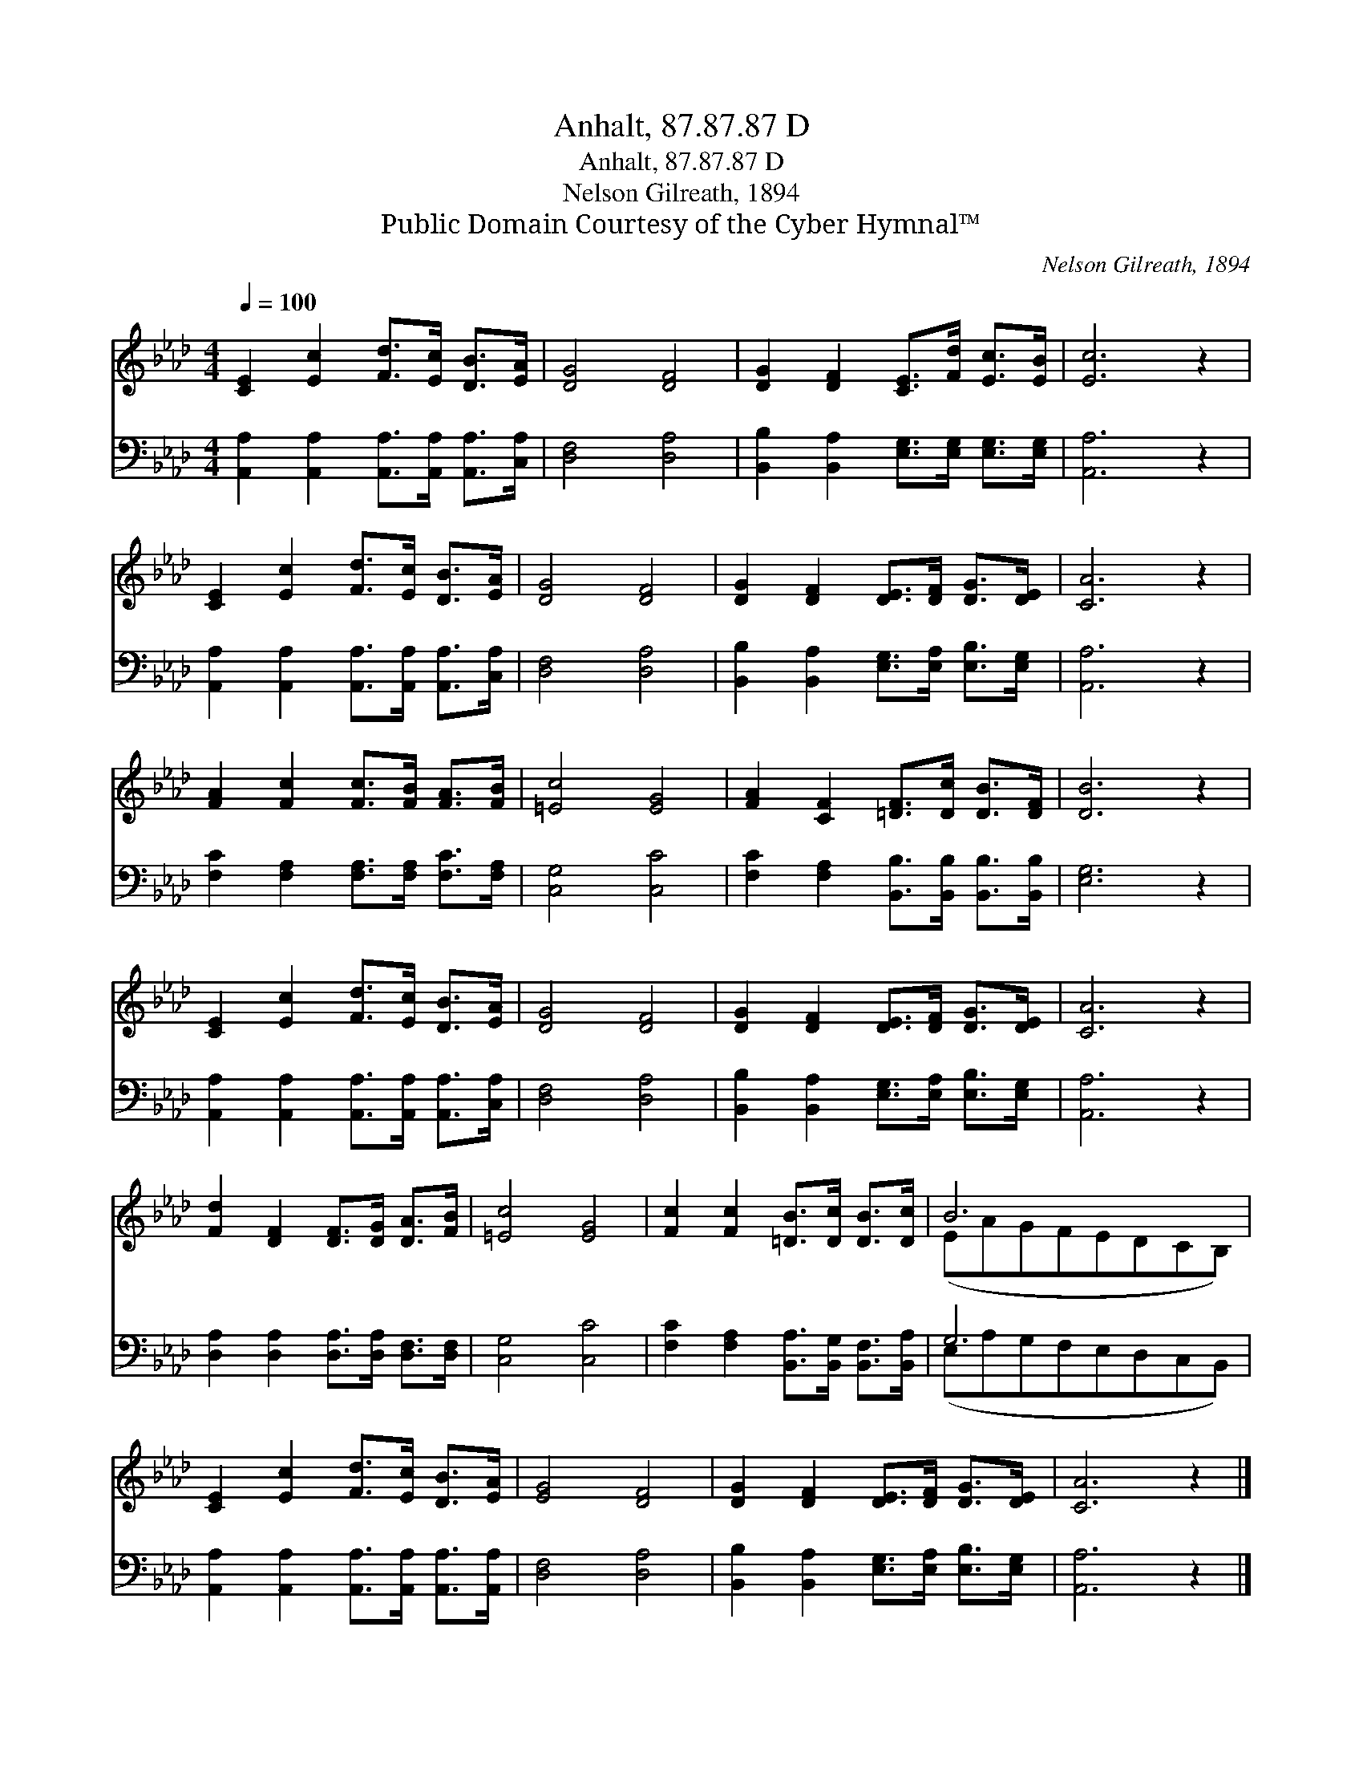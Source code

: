 X:1
T:Anhalt, 87.87.87 D
T:Anhalt, 87.87.87 D
T:Nelson Gilreath, 1894
T:Public Domain Courtesy of the Cyber Hymnal™
C:Nelson Gilreath, 1894
Z:Public Domain
Z:Courtesy of the Cyber Hymnal™
%%score ( 1 2 ) ( 3 4 )
L:1/8
Q:1/4=100
M:4/4
K:Ab
V:1 treble 
V:2 treble 
V:3 bass 
V:4 bass 
V:1
 [CE]2 [Ec]2 [Fd]>[Ec] [DB]>[EA] | [DG]4 [DF]4 | [DG]2 [DF]2 [CE]>[Fd] [Ec]>[EB] | [Ec]6 z2 | %4
 [CE]2 [Ec]2 [Fd]>[Ec] [DB]>[EA] | [DG]4 [DF]4 | [DG]2 [DF]2 [DE]>[DF] [DG]>[DE] | [CA]6 z2 | %8
 [FA]2 [Fc]2 [Fc]>[FB] [FA]>[FB] | [=Ec]4 [EG]4 | [FA]2 [CF]2 [=DF]>[Dc] [DB]>[DF] | [DB]6 z2 | %12
 [CE]2 [Ec]2 [Fd]>[Ec] [DB]>[EA] | [DG]4 [DF]4 | [DG]2 [DF]2 [DE]>[DF] [DG]>[DE] | [CA]6 z2 | %16
 [Fd]2 [DF]2 [DF]>[DG] [DA]>[FB] | [=Ec]4 [EG]4 | [Fc]2 [Fc]2 [=DB]>[Dc] [DB]>[Dc] | B6 x2 | %20
 [CE]2 [Ec]2 [Fd]>[Ec] [DB]>[EA] | [EG]4 [DF]4 | [DG]2 [DF]2 [DE]>[DF] [DG]>[DE] | [CA]6 z2 |] %24
V:2
 x8 | x8 | x8 | x8 | x8 | x8 | x8 | x8 | x8 | x8 | x8 | x8 | x8 | x8 | x8 | x8 | x8 | x8 | x8 | %19
 (EAGFEDCB,) | x8 | x8 | x8 | x8 |] %24
V:3
 [A,,A,]2 [A,,A,]2 [A,,A,]>[A,,A,] [A,,A,]>[C,A,] | [D,F,]4 [D,A,]4 | %2
 [B,,B,]2 [B,,A,]2 [E,G,]>[E,G,] [E,G,]>[E,G,] | [A,,A,]6 z2 | %4
 [A,,A,]2 [A,,A,]2 [A,,A,]>[A,,A,] [A,,A,]>[C,A,] | [D,F,]4 [D,A,]4 | %6
 [B,,B,]2 [B,,A,]2 [E,G,]>[E,A,] [E,B,]>[E,G,] | [A,,A,]6 z2 | %8
 [F,C]2 [F,A,]2 [F,A,]>[F,A,] [F,C]>[F,A,] | [C,G,]4 [C,C]4 | %10
 [F,C]2 [F,A,]2 [B,,B,]>[B,,B,] [B,,B,]>[B,,B,] | [E,G,]6 z2 | %12
 [A,,A,]2 [A,,A,]2 [A,,A,]>[A,,A,] [A,,A,]>[C,A,] | [D,F,]4 [D,A,]4 | %14
 [B,,B,]2 [B,,A,]2 [E,G,]>[E,A,] [E,B,]>[E,G,] | [A,,A,]6 z2 | %16
 [D,A,]2 [D,A,]2 [D,A,]>[D,A,] [D,F,]>[D,F,] | [C,G,]4 [C,C]4 | %18
 [F,C]2 [F,A,]2 [B,,A,]>[B,,G,] [B,,F,]>[B,,A,] | G,6 x2 | %20
 [A,,A,]2 [A,,A,]2 [A,,A,]>[A,,A,] [A,,A,]>[A,,A,] | [D,F,]4 [D,A,]4 | %22
 [B,,B,]2 [B,,A,]2 [E,G,]>[E,A,] [E,B,]>[E,G,] | [A,,A,]6 z2 |] %24
V:4
 x8 | x8 | x8 | x8 | x8 | x8 | x8 | x8 | x8 | x8 | x8 | x8 | x8 | x8 | x8 | x8 | x8 | x8 | x8 | %19
 (E,A,G,F,E,D,C,B,,) | x8 | x8 | x8 | x8 |] %24


